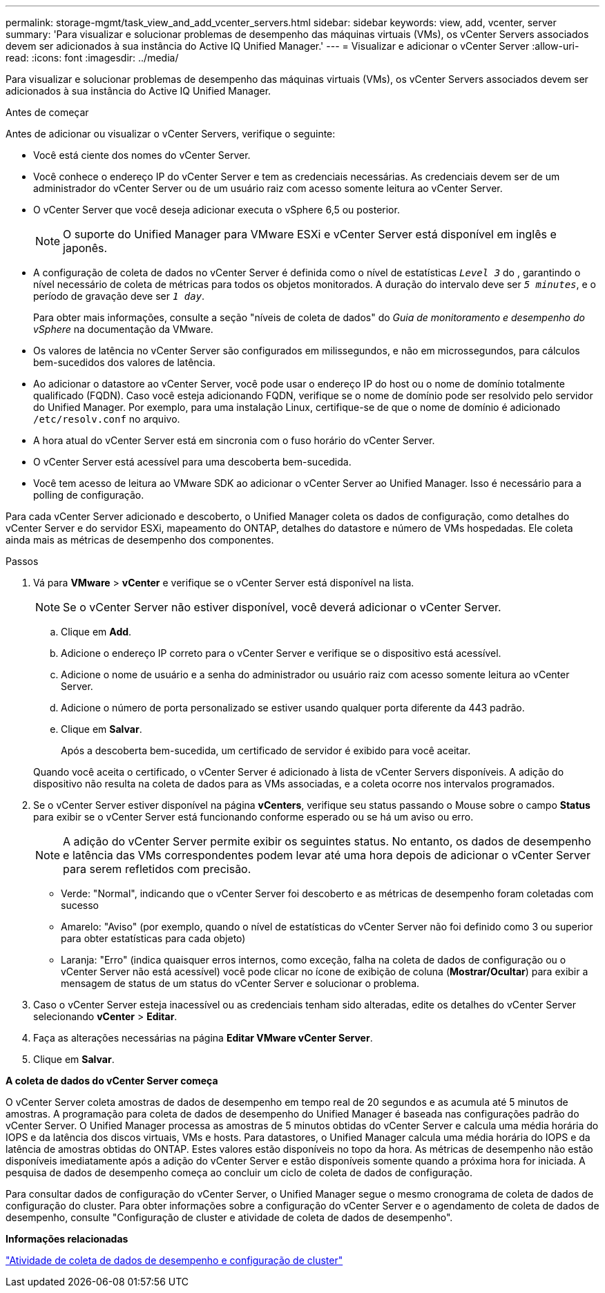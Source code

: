 ---
permalink: storage-mgmt/task_view_and_add_vcenter_servers.html 
sidebar: sidebar 
keywords: view, add, vcenter, server 
summary: 'Para visualizar e solucionar problemas de desempenho das máquinas virtuais (VMs), os vCenter Servers associados devem ser adicionados à sua instância do Active IQ Unified Manager.' 
---
= Visualizar e adicionar o vCenter Server
:allow-uri-read: 
:icons: font
:imagesdir: ../media/


[role="lead"]
Para visualizar e solucionar problemas de desempenho das máquinas virtuais (VMs), os vCenter Servers associados devem ser adicionados à sua instância do Active IQ Unified Manager.

.Antes de começar
Antes de adicionar ou visualizar o vCenter Servers, verifique o seguinte:

* Você está ciente dos nomes do vCenter Server.
* Você conhece o endereço IP do vCenter Server e tem as credenciais necessárias. As credenciais devem ser de um administrador do vCenter Server ou de um usuário raiz com acesso somente leitura ao vCenter Server.
* O vCenter Server que você deseja adicionar executa o vSphere 6,5 ou posterior.
+

NOTE: O suporte do Unified Manager para VMware ESXi e vCenter Server está disponível em inglês e japonês.

* A configuração de coleta de dados no vCenter Server é definida como o nível de estatísticas `_Level 3_` do , garantindo o nível necessário de coleta de métricas para todos os objetos monitorados. A duração do intervalo deve ser `_5 minutes_`, e o período de gravação deve ser `_1 day_`.
+
Para obter mais informações, consulte a seção "níveis de coleta de dados" do _Guia de monitoramento e desempenho do vSphere_ na documentação da VMware.

* Os valores de latência no vCenter Server são configurados em milissegundos, e não em microssegundos, para cálculos bem-sucedidos dos valores de latência.
* Ao adicionar o datastore ao vCenter Server, você pode usar o endereço IP do host ou o nome de domínio totalmente qualificado (FQDN). Caso você esteja adicionando FQDN, verifique se o nome de domínio pode ser resolvido pelo servidor do Unified Manager. Por exemplo, para uma instalação Linux, certifique-se de que o nome de domínio é adicionado `/etc/resolv.conf` no arquivo.
* A hora atual do vCenter Server está em sincronia com o fuso horário do vCenter Server.
* O vCenter Server está acessível para uma descoberta bem-sucedida.
* Você tem acesso de leitura ao VMware SDK ao adicionar o vCenter Server ao Unified Manager. Isso é necessário para a polling de configuração.


Para cada vCenter Server adicionado e descoberto, o Unified Manager coleta os dados de configuração, como detalhes do vCenter Server e do servidor ESXi, mapeamento do ONTAP, detalhes do datastore e número de VMs hospedadas. Ele coleta ainda mais as métricas de desempenho dos componentes.

.Passos
. Vá para *VMware* > *vCenter* e verifique se o vCenter Server está disponível na lista.
+
[NOTE]
====
Se o vCenter Server não estiver disponível, você deverá adicionar o vCenter Server.

====
+
.. Clique em *Add*.
.. Adicione o endereço IP correto para o vCenter Server e verifique se o dispositivo está acessível.
.. Adicione o nome de usuário e a senha do administrador ou usuário raiz com acesso somente leitura ao vCenter Server.
.. Adicione o número de porta personalizado se estiver usando qualquer porta diferente da 443 padrão.
.. Clique em *Salvar*.
+
Após a descoberta bem-sucedida, um certificado de servidor é exibido para você aceitar.

+
Quando você aceita o certificado, o vCenter Server é adicionado à lista de vCenter Servers disponíveis. A adição do dispositivo não resulta na coleta de dados para as VMs associadas, e a coleta ocorre nos intervalos programados.



. Se o vCenter Server estiver disponível na página *vCenters*, verifique seu status passando o Mouse sobre o campo *Status* para exibir se o vCenter Server está funcionando conforme esperado ou se há um aviso ou erro.
+
[NOTE]
====
A adição do vCenter Server permite exibir os seguintes status. No entanto, os dados de desempenho e latência das VMs correspondentes podem levar até uma hora depois de adicionar o vCenter Server para serem refletidos com precisão.

====
+
** Verde: "Normal", indicando que o vCenter Server foi descoberto e as métricas de desempenho foram coletadas com sucesso
** Amarelo: "Aviso" (por exemplo, quando o nível de estatísticas do vCenter Server não foi definido como 3 ou superior para obter estatísticas para cada objeto)
** Laranja: "Erro" (indica quaisquer erros internos, como exceção, falha na coleta de dados de configuração ou o vCenter Server não está acessível) você pode clicar no ícone de exibição de coluna (*Mostrar/Ocultar*) para exibir a mensagem de status de um status do vCenter Server e solucionar o problema.


. Caso o vCenter Server esteja inacessível ou as credenciais tenham sido alteradas, edite os detalhes do vCenter Server selecionando *vCenter* > *Editar*.
. Faça as alterações necessárias na página *Editar VMware vCenter Server*.
. Clique em *Salvar*.


*A coleta de dados do vCenter Server começa*

O vCenter Server coleta amostras de dados de desempenho em tempo real de 20 segundos e as acumula até 5 minutos de amostras. A programação para coleta de dados de desempenho do Unified Manager é baseada nas configurações padrão do vCenter Server. O Unified Manager processa as amostras de 5 minutos obtidas do vCenter Server e calcula uma média horária do IOPS e da latência dos discos virtuais, VMs e hosts. Para datastores, o Unified Manager calcula uma média horária do IOPS e da latência de amostras obtidas do ONTAP. Estes valores estão disponíveis no topo da hora. As métricas de desempenho não estão disponíveis imediatamente após a adição do vCenter Server e estão disponíveis somente quando a próxima hora for iniciada. A pesquisa de dados de desempenho começa ao concluir um ciclo de coleta de dados de configuração.

Para consultar dados de configuração do vCenter Server, o Unified Manager segue o mesmo cronograma de coleta de dados de configuração do cluster. Para obter informações sobre a configuração do vCenter Server e o agendamento de coleta de dados de desempenho, consulte "Configuração de cluster e atividade de coleta de dados de desempenho".

*Informações relacionadas*

link:../performance-checker/concept_cluster_configuration_and_performance_data_collection_activity.html["Atividade de coleta de dados de desempenho e configuração de cluster"]
